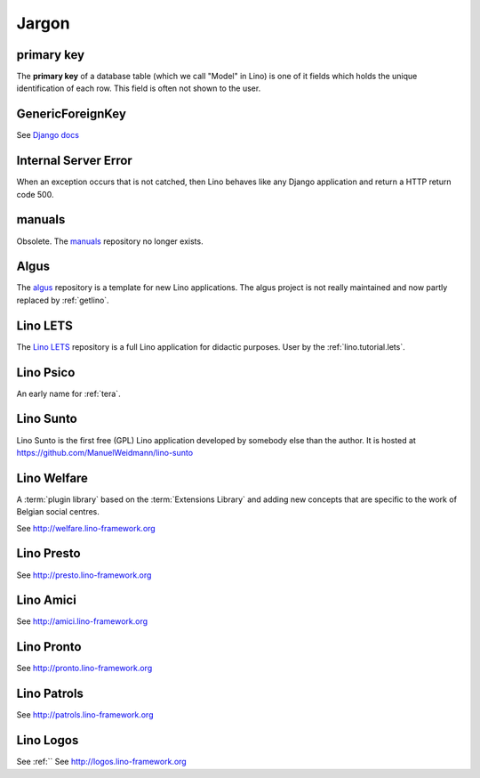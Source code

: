 ======
Jargon
======


.. _pk:

primary key
-----------

The **primary key** of a database table (which we call "Model" in
Lino) is one of it fields which holds the unique identification of
each row.  This field is often not shown to the user.

.. _gfk:

GenericForeignKey
-----------------

See `Django docs
<https://docs.djangoproject.com/en/3.1/ref/contrib/contenttypes/#django.contrib.contenttypes.fields.GenericForeignKey>`_

.. _ise:

Internal Server Error
---------------------

When an exception occurs that is not catched, then Lino behaves like
any Django application and return a HTTP return code 500.


.. _manuals:

manuals
-------

Obsolete. The `manuals <https://github.com/lino-framework/manuals>`__
repository no longer exists.

.. _algus:

Algus
-----

The `algus <https://github.com/lino-framework/algus>`__ repository is a template
for new Lino applications.  The algus project is not really maintained and now
partly replaced by :ref:`getlino`.


.. _lets:

Lino LETS
---------

The `Lino LETS <https://gitlab.com/lino-framework/lets>`__ repository is a full
Lino application for didactic purposes.  User by the :ref:`lino.tutorial.lets`.



.. _psico:

Lino Psico
----------

An early name for :ref:`tera`.

.. _sunto:

Lino Sunto
----------

Lino Sunto is the first free (GPL) Lino application developed by
somebody else than the author. It is hosted at
https://github.com/ManuelWeidmann/lino-sunto


.. _welfare:

Lino Welfare
------------

A :term:`plugin library` based on the :term:`Extensions Library` and adding
new concepts that are specific to the work of Belgian social centres.

See http://welfare.lino-framework.org

.. _presto:

Lino Presto
------------

See http://presto.lino-framework.org

.. _amici:

Lino Amici
------------

See http://amici.lino-framework.org

.. _pronto:

Lino Pronto
------------

See http://pronto.lino-framework.org

.. _patrols:

Lino Patrols
------------

See http://patrols.lino-framework.org

.. _logos:

Lino Logos
----------
See :ref:``
See http://logos.lino-framework.org
